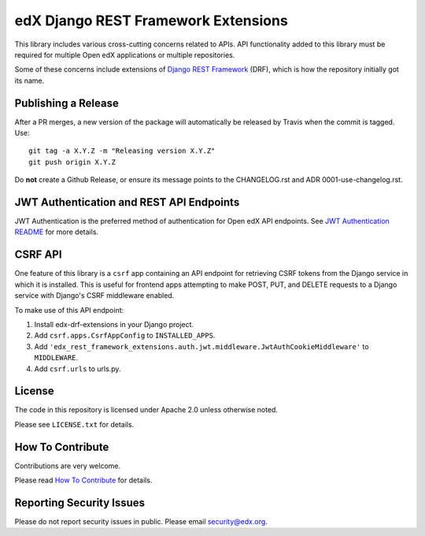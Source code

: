 edX Django REST Framework Extensions  |CI|_ |Codecov|_
==========================================================
.. |CI| image:: https://github.com/openedx/edx-drf-extensions/workflows/Python%20CI/badge.svg?branch=master
.. _CI: https://github.com/openedx/edx-drf-extensions/actions?query=workflow%3A%22Python+CI%22

.. |Codecov| image:: https://codecov.io/github/edx/edx-drf-extensions/coverage.svg?branch=master
.. _Codecov: https://codecov.io/github/edx/edx-drf-extensions?branch=master

This library includes various cross-cutting concerns related to APIs. API functionality added to this library must be required for multiple Open edX applications or multiple repositories.

Some of these concerns include extensions of `Django REST Framework <https://www.django-rest-framework.org/>`_ (DRF), which is how the repository initially got its name.

Publishing a Release
--------------------

After a PR merges, a new version of the package will automatically be released by Travis when the commit is tagged. Use::

    git tag -a X.Y.Z -m "Releasing version X.Y.Z"
    git push origin X.Y.Z

Do **not** create a Github Release, or ensure its message points to the CHANGELOG.rst and ADR 0001-use-changelog.rst.

JWT Authentication and REST API Endpoints
-----------------------------------------

JWT Authentication is the preferred method of authentication for Open edX API endpoints. See `JWT Authentication README`_ for more details.

.. _JWT Authentication README: ./edx_rest_framework_extensions/auth/jwt/README.rst

CSRF API
--------

One feature of this library is a ``csrf`` app containing an API endpoint for retrieving CSRF tokens from the Django service in which it is installed. This is useful for frontend apps attempting to make POST, PUT, and DELETE requests to a Django service with Django's CSRF middleware enabled.

To make use of this API endpoint:

#. Install edx-drf-extensions in your Django project.
#. Add ``csrf.apps.CsrfAppConfig`` to ``INSTALLED_APPS``.
#. Add ``'edx_rest_framework_extensions.auth.jwt.middleware.JwtAuthCookieMiddleware'`` to ``MIDDLEWARE``.
#. Add ``csrf.urls`` to urls.py.

License
-------

The code in this repository is licensed under Apache 2.0 unless otherwise noted.

Please see ``LICENSE.txt`` for details.

How To Contribute
-----------------

Contributions are very welcome.

Please read `How To Contribute <https://github.com/openedx/.github/blob/master/CONTRIBUTING.md>`_ for details.


Reporting Security Issues
-------------------------

Please do not report security issues in public. Please email security@edx.org.
